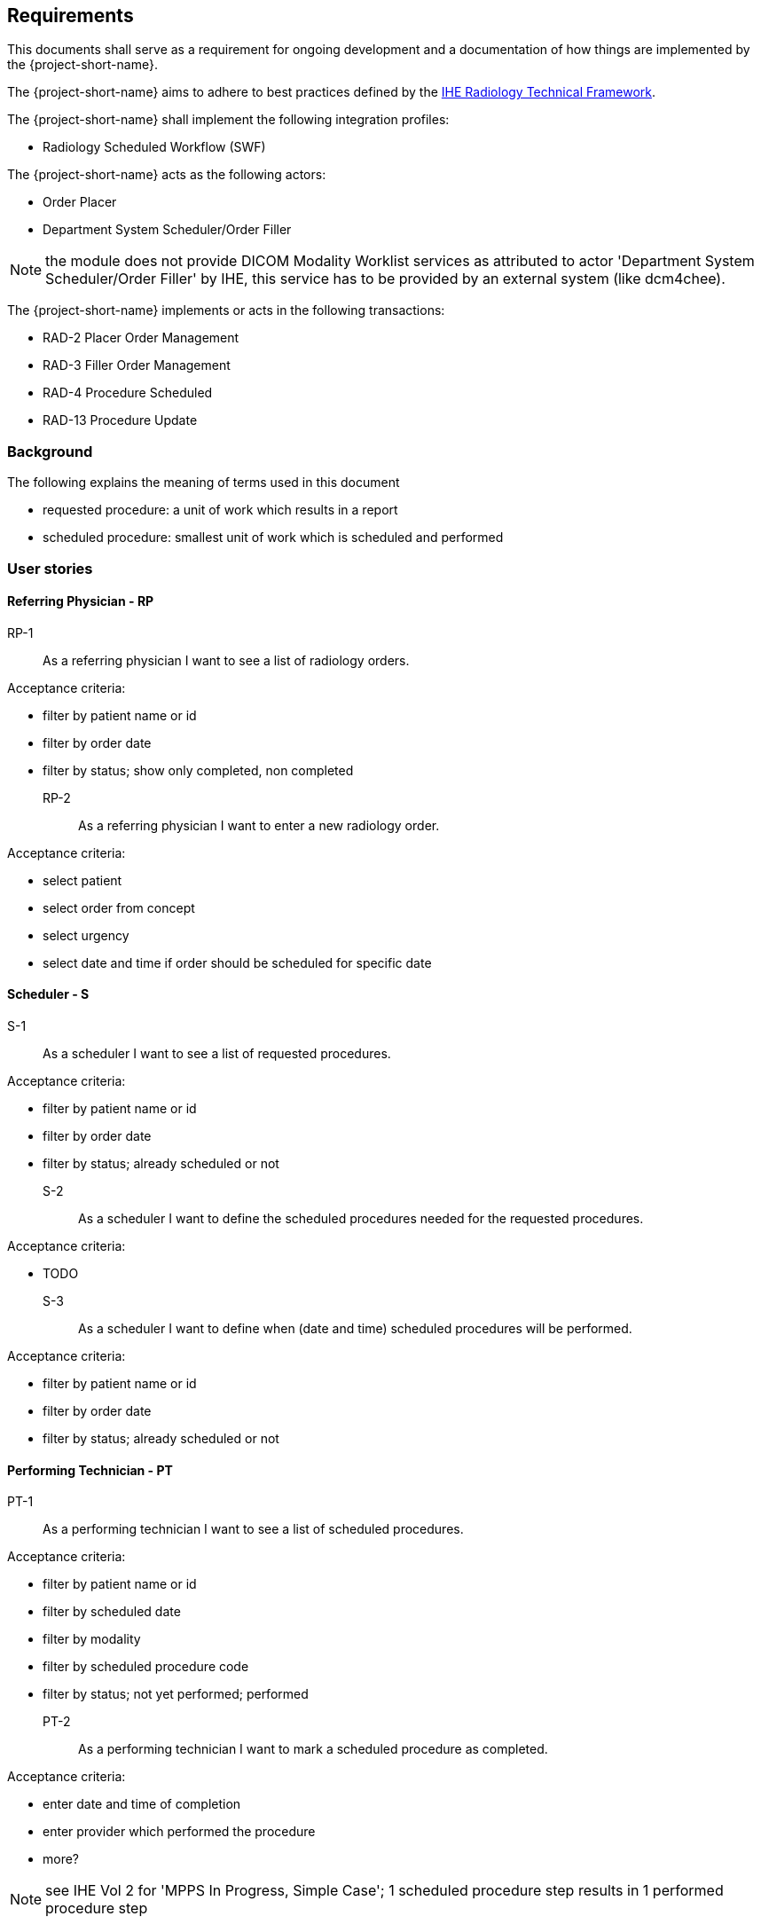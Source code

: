 == Requirements

This documents shall serve as a requirement for ongoing development and a
documentation of how things are implemented by the {project-short-name}.

The {project-short-name} aims to adhere to best practices defined by the
http://www.ihe.net/Technical_Frameworks/#radiology[IHE Radiology Technical Framework].

The {project-short-name} shall implement the following integration profiles:

* Radiology Scheduled Workflow (SWF)

The {project-short-name} acts as the following actors:

* Order Placer
* Department System Scheduler/Order Filler

NOTE: the module does not provide DICOM Modality Worklist services as
attributed to actor 'Department System Scheduler/Order Filler' by IHE, this service has to be provided by an external system (like dcm4chee).

The {project-short-name} implements or acts in the following transactions:

* RAD-2 Placer Order Management
* RAD-3 Filler Order Management
* RAD-4 Procedure Scheduled
* RAD-13 Procedure Update

=== Background

The following explains the meaning of terms used in this document

* requested procedure: a unit of work which results in a report
* scheduled procedure: smallest unit of work which is scheduled and performed

=== User stories

==== Referring Physician - RP

RP-1:: As a referring physician I want to see a list of radiology orders.

Acceptance criteria:

* filter by patient name or id
* filter by order date
* filter by status; show only completed, non completed

RP-2:: As a referring physician I want to enter a new radiology order.

Acceptance criteria:

* select patient
* select order from concept
* select urgency
* select date and time if order should be scheduled for specific date

==== Scheduler - S

S-1:: As a scheduler I want to see a list of requested procedures.

Acceptance criteria:

* filter by patient name or id
* filter by order date
* filter by status; already scheduled or not

S-2:: As a scheduler I want to define the scheduled procedures needed for the
requested procedures.

Acceptance criteria:

* TODO

S-3:: As a scheduler I want to define when (date and time) scheduled procedures will be performed.

Acceptance criteria:

* filter by patient name or id
* filter by order date
* filter by status; already scheduled or not

==== Performing Technician - PT

PT-1:: As a performing technician I want to see a list of scheduled procedures.

Acceptance criteria:

* filter by patient name or id
* filter by scheduled date
* filter by modality
* filter by scheduled procedure code
* filter by status; not yet performed; performed

PT-2:: As a performing technician I want to mark a scheduled procedure as
completed.

Acceptance criteria:

* enter date and time of completion
* enter provider which performed the procedure
* more?

NOTE: see IHE Vol 2 for 'MPPS In Progress, Simple Case'; 1 scheduled procedure step results in 1 performed procedure step

PT-3:: As a performing technician I want to create a performed procedure which was not requested.

Acceptance criteria:

* TODO


NOTE: see IHE Vol 2 for 'MPPS In Progress, Uncheduled Case'; 0 scheduled procedure step results in 1 performed procedure step

PT-4:: As a performing technician I want to add a performed procedure which was not
scheduled to a requested procedure.

Acceptance criteria:

* TODO

NOTE: see IHE Vol 2 for 'MPPS In Progress, Append Case'; 1 scheduled procedure step results in 2 performed procedure step

==== Radiologist - R

R-1:: As a radiologist I want to see a list of requested procedures which are
completed and thus need reporting.

Acceptance criteria:

* filter by patient name or id
* filter by performed date
* filter by modality
* filter by performed procedure code
* filter by status; not yet reported; already reported

